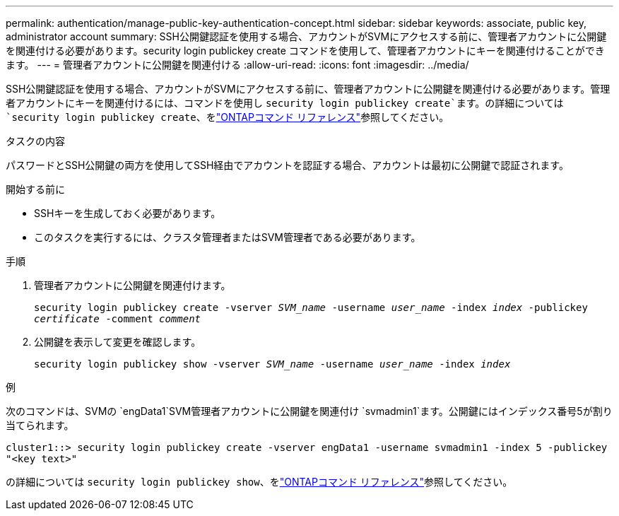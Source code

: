 ---
permalink: authentication/manage-public-key-authentication-concept.html 
sidebar: sidebar 
keywords: associate, public key, administrator account 
summary: SSH公開鍵認証を使用する場合、アカウントがSVMにアクセスする前に、管理者アカウントに公開鍵を関連付ける必要があります。security login publickey create コマンドを使用して、管理者アカウントにキーを関連付けることができます。 
---
= 管理者アカウントに公開鍵を関連付ける
:allow-uri-read: 
:icons: font
:imagesdir: ../media/


[role="lead"]
SSH公開鍵認証を使用する場合、アカウントがSVMにアクセスする前に、管理者アカウントに公開鍵を関連付ける必要があります。管理者アカウントにキーを関連付けるには、コマンドを使用し `security login publickey create`ます。の詳細については `security login publickey create`、をlink:https://docs.netapp.com/us-en/ontap-cli/security-login-publickey-create.html["ONTAPコマンド リファレンス"^]参照してください。

.タスクの内容
パスワードとSSH公開鍵の両方を使用してSSH経由でアカウントを認証する場合、アカウントは最初に公開鍵で認証されます。

.開始する前に
* SSHキーを生成しておく必要があります。
* このタスクを実行するには、クラスタ管理者またはSVM管理者である必要があります。


.手順
. 管理者アカウントに公開鍵を関連付けます。
+
`security login publickey create -vserver _SVM_name_ -username _user_name_ -index _index_ -publickey _certificate_ -comment _comment_`

. 公開鍵を表示して変更を確認します。
+
`security login publickey show -vserver _SVM_name_ -username _user_name_ -index _index_`



.例
次のコマンドは、SVMの `engData1`SVM管理者アカウントに公開鍵を関連付け `svmadmin1`ます。公開鍵にはインデックス番号5が割り当てられます。

[listing]
----
cluster1::> security login publickey create -vserver engData1 -username svmadmin1 -index 5 -publickey
"<key text>"
----
の詳細については `security login publickey show`、をlink:https://docs.netapp.com/us-en/ontap-cli/security-login-publickey-show.html["ONTAPコマンド リファレンス"^]参照してください。
